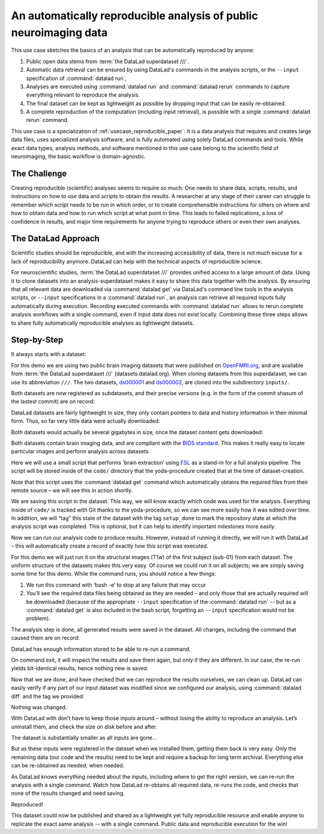 .. _usecase_reproduce_neuroimg:

An automatically reproducible analysis of public neuroimaging data
------------------------------------------------------------------

This use case sketches the basics of an analysis that can be
automatically reproduced by anyone:

#. Public open data stems from :term:`the DataLad superdataset ///`.
#. Automatic data retrieval can be ensured by using DataLad's
   commands in the analysis scripts, or the ``--input`` specification of
   :command:`datalad run`,
#. Analyses are executed using :command:`datalad run` and
   :command:`datalad rerun` commands to capture everything relevant to
   reproduce the analysis.
#. The final dataset can be kept as lightweight as possible by dropping input
   that can be easily re-obtained.
#. A complete reproduction of the computation (including input retrieval),
   is possible with a single :command:`datalad rerun` command.

This use case is a specialization of :ref:`usecase_reproducible_paper`:
It is a data analysis that requires and creates large data files,
uses specialized analysis software, and is fully automated using solely
DataLad commands and tools.
While exact data types, analysis methods, and software mentioned
in this use case belong to the scientific field of neuroimaging, the
basic workflow is domain-agnostic.


The Challenge
^^^^^^^^^^^^^

Creating reproducible (scientific) analyses seems to require so much:
One needs to share data, scripts, results, and instructions on how to
use data and scripts to obtain the results.
A researcher at any stage of their career can struggle to remember
which script needs to be run in which order,
or to create comprehensible instructions for others
on where and how to obtain data and how to run which script
at what point in time.
This leads to failed replications, a loss of confidence in results,
and major time requirements for anyone trying to reproduce others
or even their own analyses.

The DataLad Approach
^^^^^^^^^^^^^^^^^^^^

Scientific studies should be reproducible, and with the increasing accessibility
of data, there is not much excuse for a lack of reproducibility anymore.
DataLad can help with the technical aspects of reproducible science.

For neuroscientific studies, :term:`the DataLad superdataset ///` provides unified
access to a large amount of data. Using it to clone datasets into an
analysis-superdataset makes it easy to share this data together with the analysis.
By ensuring that all relevant data are downloaded via :command:`datalad get`
via DataLad's command line tools in the analysis scripts, or ``--input`` specifications
in a :command:`datalad run`, an analysis can retrieve all required
inputs fully automatically during execution.
Recording executed commands with :command:`datalad run` allows to rerun
complete analysis workflows with a single command, even if input data does not exist
locally. Combining these three steps allows to share fully automatically reproducible
analyses as lightweight datasets.

Step-by-Step
^^^^^^^^^^^^

It always starts with a dataset:

.. runrecord:: _examples/repro-101
   :language: console
   :workdir: usecases/repro

   $ datalad create -c yoda demo

For this demo we are using two public brain imaging datasets that were published on
`OpenFMRI.org <https://legacy.openfmri.org/>`_, and are available from
:term:`the DataLad superdataset ///` (datasets.datalad.org). When cloning datasets
from this superdataset, we can use its abbreviation ``///``.
The two datasets, `ds000001 <https://legacy.openfmri.org/dataset/ds000001/>`_ and
`ds000002 <https://legacy.openfmri.org/dataset/ds000002/>`_, are cloned into the
subdirectory ``inputs/``.

.. runrecord:: _examples/repro-102
   :language: console
   :workdir: usecases/repro

   $ cd demo
   $ datalad clone -d . ///openfmri/ds000001 inputs/ds000001

.. runrecord:: _examples/repro-103
   :language: console
   :workdir: usecases/repro

   $ cd demo
   $ datalad clone -d . ///openfmri/ds000002 inputs/ds000002

Both datasets are now registered as subdatasets, and their precise versions
(e.g. in the form of the commit shasum of the lastest commit) are on record:

.. runrecord:: _examples/repro-104
   :language: console
   :workdir: usecases/repro/demo

   $ datalad --output-format '{path}: {gitshasum}' subdatasets

DataLad datasets are fairly lightweight in size, they only contain
pointers to data and history information in their minimal form.
Thus, so far very little data were actually downloaded:

.. runrecord:: _examples/repro-105
   :language: console
   :workdir: usecases/repro/demo

   $ du -sh inputs/

Both datasets would actually be several gigabytes in size, once the
dataset content gets downloaded:

.. runrecord:: _examples/repro-106
   :language: console
   :workdir: usecases/repro/demo

   $ datalad -C inputs/ds000001 status --annex
   $ datalad -C inputs/ds000002 status --annex

Both datasets contain brain imaging data, and are compliant with the
`BIDS standard <https://bids.neuroimaging.io/>`_.
This makes it really easy to locate particular images
and perform analysis across datasets.

Here we will use a small script that performs ‘brain extraction’ using
`FSL <https://fsl.fmrib.ox.ac.uk/fsl/fslwiki/FSL>`_ as a stand-in for
a full analysis pipeline. The script will be stored inside of the
``code/`` directory that the yoda-procedure created that at the time of
dataset-creation.

.. runrecord:: _examples/repro-107
   :language: console
   :workdir: usecases/repro/demo
   :emphasize-lines: 6

   $ cat << EOT > code/brain_extraction.sh
   # enable FSL
   . /etc/fsl/5.0/fsl.sh

   # obtain all inputs
   datalad get \$@
   # perform brain extraction
   count=1
   for nifti in \$@; do
      subdir="sub-\$(printf %03d \$count)"
      mkdir -p \$subdir
      echo "Processing \$nifti"
      bet \$nifti \$subdir/anat -m
      count=\$((count + 1))
   done
   EOT

Note that this script uses the :command:`datalad get` command which automatically
obtains the required files from their remote source – we will see this in
action shortly.

We are saving this script in the dataset. This way, we will know exactly
which code was used for the analysis. Everything inside of ``code/``
is tracked with Git thanks to the yoda-procedure, so we can see more easily
how it was edited over time. In addition, we will “tag” this state of the
dataset with the tag ``setup_done`` to mark the repository state at which the
analysis script was completed. This is optional, but it can help to identify
important milestones more easily.

.. runrecord:: _examples/repro-108
   :language: console
   :workdir: usecases/repro/demo

   $ datalad save --version-tag setup_done -m "Brain extraction script" code/brain_extraction.sh

Now we can run our analysis code to produce results. However, instead of
running it directly, we will run it with DataLad – this will automatically
create a record of exactly how this script was executed.

For this demo we will just run it on the structural images (T1w) of the first
subject (sub-01) from each dataset.
The uniform structure of the datasets makes this very easy.
Of course we could run it on all subjects; we are simply saving some time for
this demo. While the command runs, you should notice a few things:

1) We run this command with ‘bash -e’ to stop at any failure that may occur

2) You’ll see the required data files being obtained as they are needed – and
   only those that are actually required will be downloaded (because of the
   appropriate ``--input`` specification of the :command:`datalad run` -- but
   as a :command:`datalad get` is also included in the bash script, forgetting
   an ``--input`` specification would not be problem).

.. runrecord:: _examples/repro-109
   :language: console
   :workdir: usecases/repro/demo

   $ datalad run -m "run brain extract workflow" \
     --input "inputs/ds*/sub-01/anat/sub-01_T1w.nii.gz" \
     --output "sub-*/anat" \
     bash -e code/brain_extraction.sh inputs/ds*/sub-01/anat/sub-01_T1w.nii.gz



The analysis step is done, all generated results were saved in the dataset.
All changes, including the command that caused them are on record:

.. runrecord:: _examples/repro-110
   :language: console
   :workdir: usecases/repro/demo

   $ git show --stat

DataLad has enough information stored to be able to re-run a command.

On command exit, it will inspect the results and save them again, but
only if they are different.
In our case, the re-run yields bit-identical results, hence nothing
new is saved.

.. runrecord:: _examples/repro-111
   :language: console
   :workdir: usecases/repro/demo

   $ datalad rerun

Now that we are done, and have checked that we can reproduce the results
ourselves, we can clean up. DataLad can easily verify if any part of our
input dataset was modified since we configured our analysis, using
:command:`datalad diff` and the tag we provided:

.. runrecord:: _examples/repro-112
   :language: console
   :workdir: usecases/repro/demo

   $ datalad diff setup_done inputs

Nothing was changed.

With DataLad with don’t have to keep those inputs around – without losing
the ability to reproduce an analysis.
Let’s uninstall them, and check the size on disk before and after.

.. runrecord:: _examples/repro-113
   :language: console
   :workdir: usecases/repro/demo

   $ du -sh

.. runrecord:: _examples/repro-114
   :language: console
   :workdir: usecases/repro/demo

   $ datalad uninstall inputs/*

.. runrecord:: _examples/repro-115
   :language: console
   :workdir: usecases/repro/demo

   $ du -sh

The dataset is substantially smaller as all inputs are gone…

.. runrecord:: _examples/repro-116
   :language: console
   :workdir: usecases/repro/demo

   $ ls inputs/*

But as these inputs were registered in the dataset when we installed
them, getting them back is very easy.
Only the remaining data (our code and the results) need to be kept and
require a backup for long term archival. Everything else can be
re-obtained as needed, when needed.

As DataLad knows everything needed about the inputs, including where
to get the right version, we can re-run the analysis with a single command.
Watch how DataLad re-obtains all required data, re-runs the code, and checks
that none of the results changed and need saving.

.. runrecord:: _examples/repro-117
   :language: console
   :workdir: usecases/repro/demo

   $ datalad rerun

Reproduced!

This dataset could now be published and shared as a lightweight yet fully
reproducible resource and enable anyone to replicate the exact
same analysis -- with a single command.
Public data and reproducible execution for the win!
